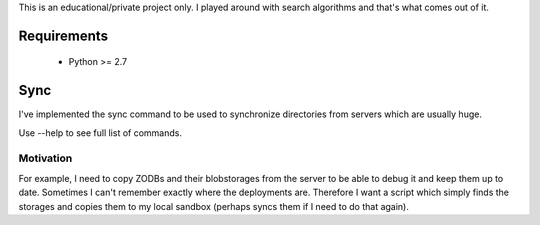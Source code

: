 This is an educational/private project only. I played around with search
algorithms and that's what comes out of it.

Requirements
==============

    * Python >= 2.7

Sync
====

I've implemented the sync command to be used to synchronize directories
from servers which are usually huge.

Use --help to see full list of commands.

Motivation
----------

For example, I need to copy ZODBs
and their blobstorages from the server to be able to debug it and keep
them up to date. Sometimes I can't remember exactly where the
deployments are. Therefore I want a script which simply finds the
storages and copies them to my local sandbox (perhaps syncs them if I
need to do that again).
